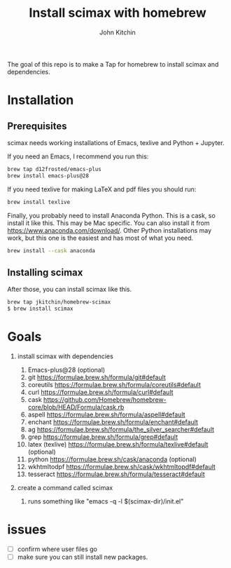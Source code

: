 #+title: Install scimax with homebrew
#+author: John Kitchin

#+BEGIN_HTML
<a href="https://github.com/jkitchin/homebrew-scimax/actions/workflows/scimax.yml"><img src="https://github.com/jkitchin/homebrew-scimax/actions/workflows/scimax.yml/badge.svg"></a>

<a href="https://github.com/jkitchin/homebrew-scimax/actions/workflows/scimax-windows.yml"><img src="https://github.com/jkitchin/homebrew-scimax/actions/workflows/scimax-windows.yml/badge.svg"></a>
#+END_HTML

The goal of this repo is to make a Tap for homebrew to install scimax and dependencies. 

* Installation

** Prerequisites

scimax needs working installations of Emacs, texlive and Python + Jupyter.

If you need an Emacs, I recommend you run this:

#+BEGIN_SRC sh
brew tap d12frosted/emacs-plus
brew install emacs-plus@28
#+END_SRC

If you need texlive for making LaTeX and pdf files you should run:

#+BEGIN_SRC sh
brew install texlive
#+END_SRC

Finally, you probably need to install Anaconda Python. This is a cask, so install it like this. This may be Mac specific. You can also install it from https://www.anaconda.com/download/. Other Python installations may work, but this one is the easiest and has most of what you need.

#+BEGIN_SRC sh
brew install --cask anaconda
#+END_SRC


** Installing scimax

After those, you can install scimax like this.

#+BEGIN_SRC sh
brew tap jkitchin/homebrew-scimax
$ brew install scimax
#+END_SRC




* Goals
1. install scimax with dependencies
   1. Emacs-plus@28 (optional)
   2. git https://formulae.brew.sh/formula/git#default
   3. coreutils https://formulae.brew.sh/formula/coreutils#default
   4. curl https://formulae.brew.sh/formula/curl#default
   5. cask https://github.com/Homebrew/homebrew-core/blob/HEAD/Formula/cask.rb
   6. aspell https://formulae.brew.sh/formula/aspell#default
   7. enchant https://formulae.brew.sh/formula/enchant#default
   8. ag https://formulae.brew.sh/formula/the_silver_searcher#default
   9. grep https://formulae.brew.sh/formula/grep#default
   10. latex (texlive) https://formulae.brew.sh/formula/texlive#default (optional)
   11. python  https://formulae.brew.sh/cask/anaconda (optional)
   12. wkhtmltodpf https://formulae.brew.sh/cask/wkhtmltopdf#default
   13. tesseract https://formulae.brew.sh/formula/tesseract#default

2. create a command called scimax

   1. runs something like "emacs -q -l $(scimax-dir)/init.el"

* issues

- [ ] confirm where user files go
- [ ] make sure you can still install new packages.
